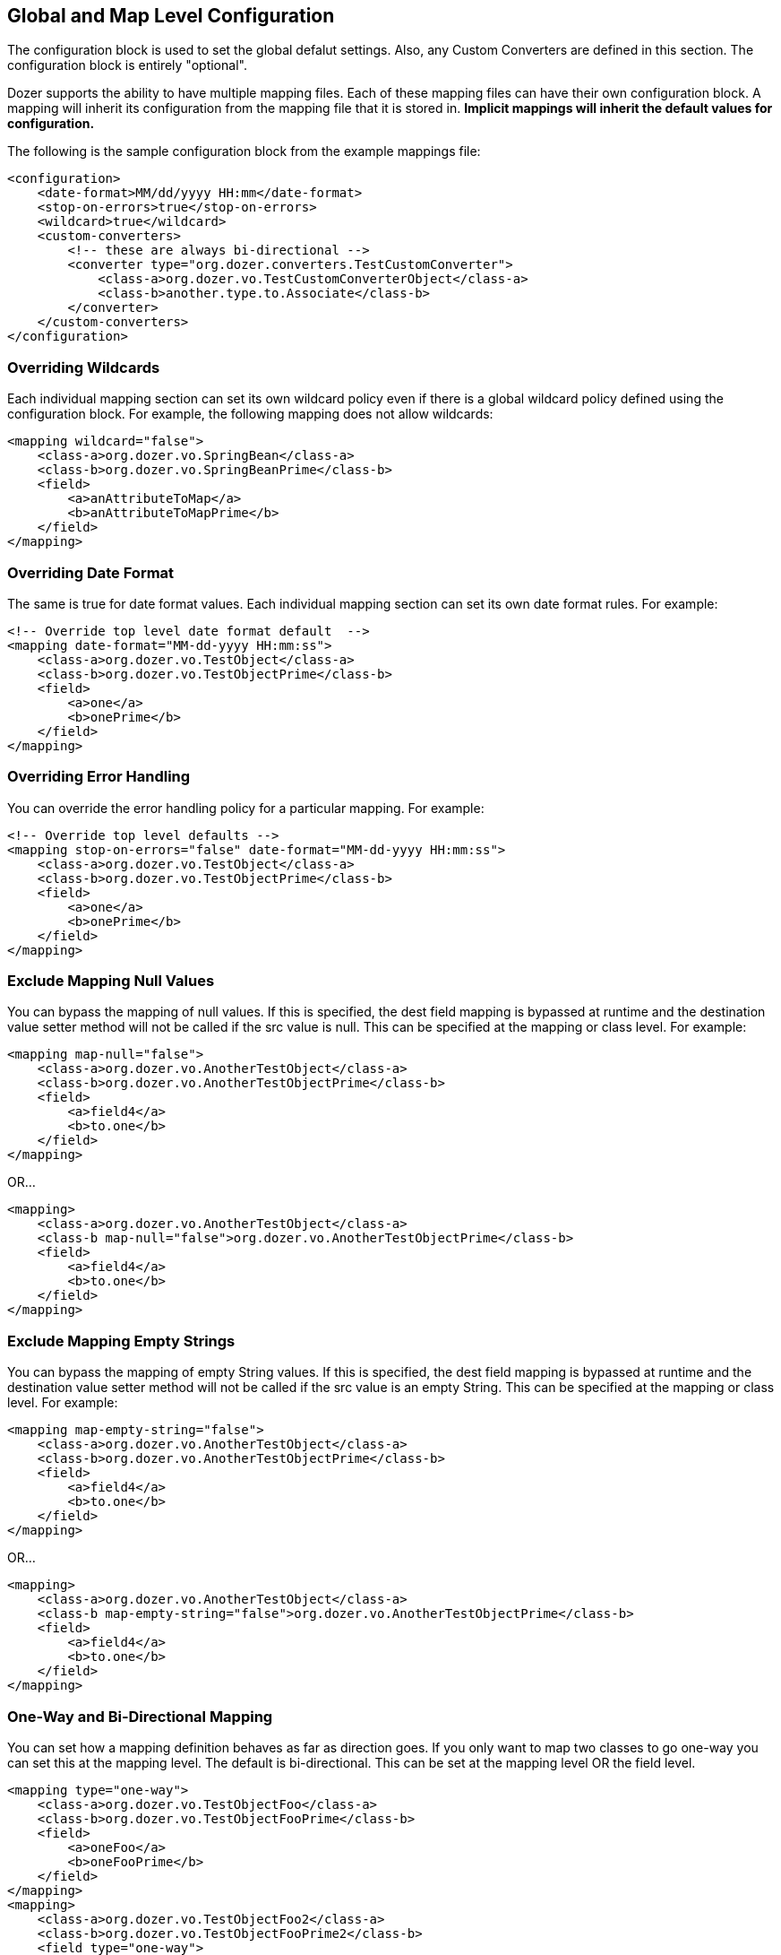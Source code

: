 == Global and Map Level Configuration
The configuration block is used to set the global defalut settings.
Also, any Custom Converters are defined in this section. The
configuration block is entirely "optional".

Dozer supports the ability to have multiple mapping files. Each of these
mapping files can have their own configuration block. A mapping will
inherit its configuration from the mapping file that it is stored in.
*Implicit mappings will inherit the default values for configuration.*

The following is the sample configuration block from the example
mappings file:

[source,xml,prettyprint]
----
<configuration>
    <date-format>MM/dd/yyyy HH:mm</date-format>
    <stop-on-errors>true</stop-on-errors>
    <wildcard>true</wildcard>
    <custom-converters>
        <!-- these are always bi-directional -->
        <converter type="org.dozer.converters.TestCustomConverter">
            <class-a>org.dozer.vo.TestCustomConverterObject</class-a>
            <class-b>another.type.to.Associate</class-b>
        </converter>
    </custom-converters>
</configuration>
----

=== Overriding Wildcards
Each individual mapping section can set its own wildcard policy even if
there is a global wildcard policy defined using the configuration block.
For example, the following mapping does not allow wildcards:

[source,xml,prettyprint]
----
<mapping wildcard="false">
    <class-a>org.dozer.vo.SpringBean</class-a>
    <class-b>org.dozer.vo.SpringBeanPrime</class-b>
    <field>
        <a>anAttributeToMap</a>
        <b>anAttributeToMapPrime</b>
    </field>
</mapping>
----

=== Overriding Date Format
The same is true for date format values. Each individual mapping section
can set its own date format rules. For example:

[source,xml,prettyprint]
----
<!-- Override top level date format default  -->
<mapping date-format="MM-dd-yyyy HH:mm:ss">
    <class-a>org.dozer.vo.TestObject</class-a>
    <class-b>org.dozer.vo.TestObjectPrime</class-b>
    <field>
        <a>one</a>
        <b>onePrime</b>
    </field>
</mapping>
----

=== Overriding Error Handling
You can override the error handling policy for a particular mapping. For
example:

[source,xml,prettyprint]
----
<!-- Override top level defaults -->
<mapping stop-on-errors="false" date-format="MM-dd-yyyy HH:mm:ss">
    <class-a>org.dozer.vo.TestObject</class-a>
    <class-b>org.dozer.vo.TestObjectPrime</class-b>
    <field>
        <a>one</a>
        <b>onePrime</b>
    </field>
</mapping>
----

=== Exclude Mapping Null Values
You can bypass the mapping of null values. If this is specified, the
dest field mapping is bypassed at runtime and the destination value
setter method will not be called if the src value is null. This can be
specified at the mapping or class level. For example:

[source,xml,prettyprint]
----
<mapping map-null="false">
    <class-a>org.dozer.vo.AnotherTestObject</class-a>
    <class-b>org.dozer.vo.AnotherTestObjectPrime</class-b>
    <field>
        <a>field4</a>
        <b>to.one</b>
    </field>
</mapping>
----

OR...

[source,xml,prettyprint]
----
<mapping>
    <class-a>org.dozer.vo.AnotherTestObject</class-a>
    <class-b map-null="false">org.dozer.vo.AnotherTestObjectPrime</class-b>
    <field>
        <a>field4</a>
        <b>to.one</b>
    </field>
</mapping>
----

=== Exclude Mapping Empty Strings
You can bypass the mapping of empty String values. If this is specified,
the dest field mapping is bypassed at runtime and the destination value
setter method will not be called if the src value is an empty String.
This can be specified at the mapping or class level. For example:

[source,xml,prettyprint]
----
<mapping map-empty-string="false">
    <class-a>org.dozer.vo.AnotherTestObject</class-a>
    <class-b>org.dozer.vo.AnotherTestObjectPrime</class-b>
    <field>
        <a>field4</a>
        <b>to.one</b>
    </field>
</mapping>
----

OR...

[source,xml,prettyprint]
----
<mapping>
    <class-a>org.dozer.vo.AnotherTestObject</class-a>
    <class-b map-empty-string="false">org.dozer.vo.AnotherTestObjectPrime</class-b>
    <field>
        <a>field4</a>
        <b>to.one</b>
    </field>
</mapping>
----

=== One-Way and Bi-Directional Mapping
You can set how a mapping definition behaves as far as direction goes.
If you only want to map two classes to go one-way you can set this at
the mapping level. The default is bi-directional. This can be set at the
mapping level OR the field level.

[source,xml,prettyprint]
----
<mapping type="one-way">
    <class-a>org.dozer.vo.TestObjectFoo</class-a>
    <class-b>org.dozer.vo.TestObjectFooPrime</class-b>
    <field>
        <a>oneFoo</a>
        <b>oneFooPrime</b>
    </field>
</mapping>
<mapping>
    <class-a>org.dozer.vo.TestObjectFoo2</class-a>
    <class-b>org.dozer.vo.TestObjectFooPrime2</class-b>
    <field type="one-way">
        <a>oneFoo2</a>
        <b>oneFooPrime2</b>
    </field>
    <field type="one-way">
        <a>oneFoo3.prime</a>
        <b>oneFooPrime3</b>
    </field>
</mapping>
----
